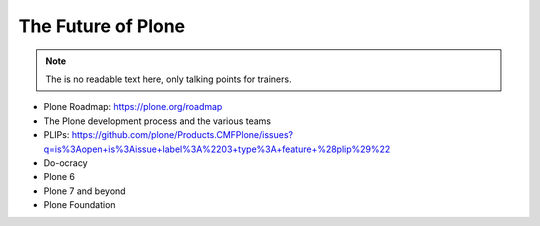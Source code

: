 .. _future-label:

The Future of Plone
===================

.. note::

    The is no readable text here, only talking points for trainers.

* Plone Roadmap: https://plone.org/roadmap
* The Plone development process and the various teams
* PLIPs: https://github.com/plone/Products.CMFPlone/issues?q=is%3Aopen+is%3Aissue+label%3A%2203+type%3A+feature+%28plip%29%22
* Do-ocracy
* Plone 6
* Plone 7 and beyond
* Plone Foundation
